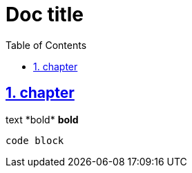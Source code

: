 = Doc title
:toc:
:sectnums:
:sectlinks:
:cpp: C++
:Cp: C/++

== chapter

text pass:[*bold*] *bold*

----
code block
----

